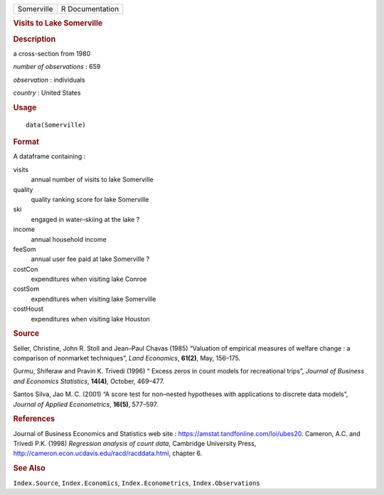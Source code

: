 .. container::

   .. container::

      ========== ===============
      Somerville R Documentation
      ========== ===============

      .. rubric:: Visits to Lake Somerville
         :name: visits-to-lake-somerville

      .. rubric:: Description
         :name: description

      a cross-section from 1980

      *number of observations* : 659

      *observation* : individuals

      *country* : United States

      .. rubric:: Usage
         :name: usage

      ::

         data(Somerville)

      .. rubric:: Format
         :name: format

      A dataframe containing :

      visits
         annual number of visits to lake Somerville

      quality
         quality ranking score for lake Somerville

      ski
         engaged in water–skiing at the lake ?

      income
         annual household income

      feeSom
         annual user fee paid at lake Somerville ?

      costCon
         expenditures when visiting lake Conroe

      costSom
         expenditures when visiting lake Somerville

      costHoust
         expenditures when visiting lake Houston

      .. rubric:: Source
         :name: source

      Seller, Christine, John R. Stoll and Jean–Paul Chavas (1985)
      “Valuation of empirical measures of welfare change : a comparison
      of nonmarket techniques”, *Land Economics*, **61(2)**, May,
      156–175.

      Gurmu, Shiferaw and Pravin K. Trivedi (1996) “ Excess zeros in
      count models for recreational trips”, *Journal of Business and
      Economics Statistics*, **14(4)**, October, 469–477.

      Santos Silva, Jao M. C. (2001) “A score test for non–nested
      hypotheses with applications to discrete data models”, *Journal of
      Applied Econometrics*, **16(5)**, 577–597.

      .. rubric:: References
         :name: references

      Journal of Business Economics and Statistics web site :
      https://amstat.tandfonline.com/loi/ubes20. Cameron, A.C. and
      Trivedi P.K. (1998) *Regression analysis of count data*, Cambridge
      University Press,
      http://cameron.econ.ucdavis.edu/racd/racddata.html, chapter 6.

      .. rubric:: See Also
         :name: see-also

      ``Index.Source``, ``Index.Economics``, ``Index.Econometrics``,
      ``Index.Observations``
